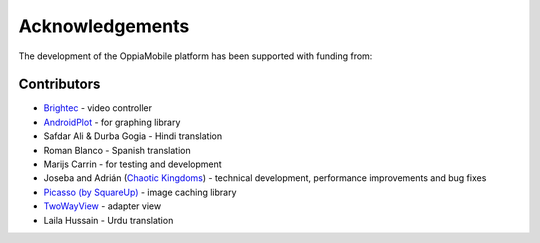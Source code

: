Acknowledgements
================

The development of the OppiaMobile platform has been supported with funding from:

.. figure::  images/UK-AID-Standard-RGB.jpg

.. figure::  images/mPoweringlogo.resized.jpg


Contributors
-------------------

* `Brightec <http://www.brightec.co.uk/blog/custom-android-media-controller>`_ - video controller
* `AndroidPlot <http://androidplot.com/>`_ - for graphing library
* Safdar Ali & Durba Gogia - Hindi translation
* Roman Blanco - Spanish translation
* Marijs Carrin - for testing and development
* Joseba and Adrián (`Chaotic Kingdoms <http://www.chaotic-kingdoms.com>`_) - technical development, performance improvements and bug fixes
* `Picasso (by SquareUp) <https://github.com/square/picasso>`_ - image caching library
* `TwoWayView <https://github.com/lucasr/twoway-view>`_ - adapter view
* Laila Hussain - Urdu translation
